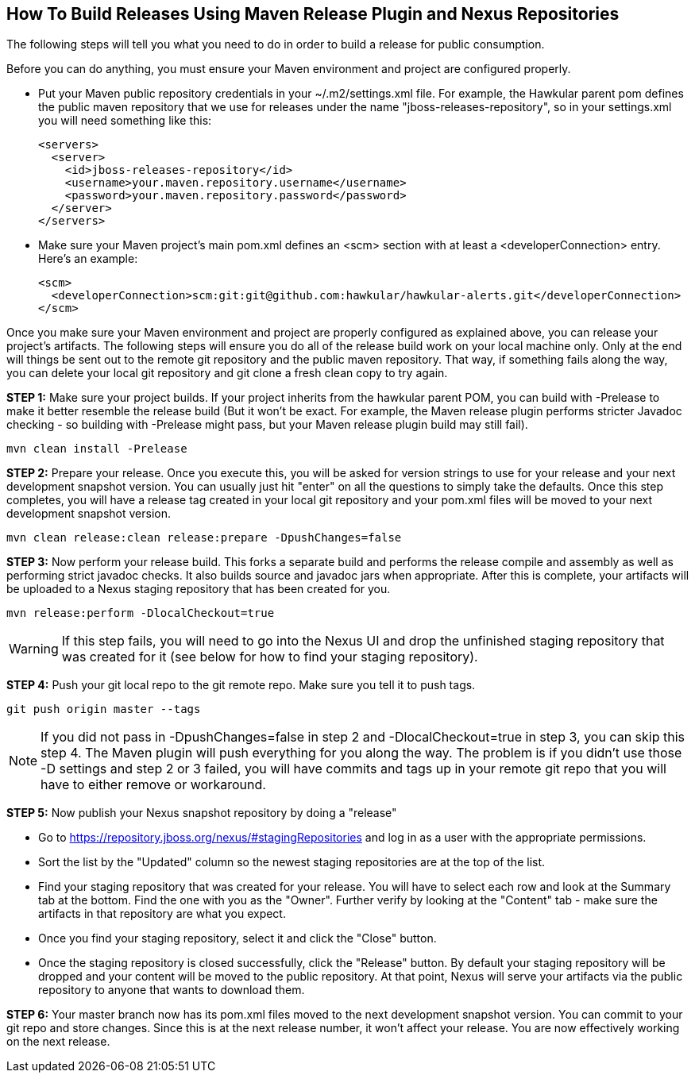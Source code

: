 == How To Build Releases Using Maven Release Plugin and Nexus Repositories

The following steps will tell you what you need to do in order to build a release for public consumption.

Before you can do anything, you must ensure your Maven environment and project are configured properly.

* Put your Maven public repository credentials in your ~/.m2/settings.xml file. For example, the Hawkular parent pom defines the public maven repository that we use for releases under the name "jboss-releases-repository", so in your settings.xml you will need something like this:
[source,xml]
<servers>
  <server>
    <id>jboss-releases-repository</id>
    <username>your.maven.repository.username</username>
    <password>your.maven.repository.password</password>
  </server>
</servers>

* Make sure your Maven project's main pom.xml defines an <scm> section with at least a <developerConnection> entry. Here's an example:
[source,xml]
<scm>
  <developerConnection>scm:git:git@github.com:hawkular/hawkular-alerts.git</developerConnection>
</scm>

Once you make sure your Maven environment and project are properly configured as explained above, you can release your project's artifacts. The following steps will ensure you do all of the release build work on your local machine only. Only at the end will things be sent out to the remote git repository and the public maven repository. That way, if something fails along the way, you can delete your local git repository and git clone a fresh clean copy to try again.

*STEP 1:* Make sure your project builds. If your project inherits from the hawkular parent POM, you can build with -Prelease to make it better resemble the release build (But it won't be exact. For example, the Maven release plugin performs stricter Javadoc checking - so building with -Prelease might pass, but your Maven release plugin build may still fail).
[source]
mvn clean install -Prelease

*STEP 2:* Prepare your release. Once you execute this, you will be asked for version strings to use for your release and your next development snapshot version. You can usually just hit "enter" on all the questions to simply take the defaults. Once this step completes, you will have a release tag created in your local git repository and your pom.xml files will be moved to your next development snapshot version.
[source]
mvn clean release:clean release:prepare -DpushChanges=false

*STEP 3:* Now perform your release build. This forks a separate build and performs the release compile and assembly as well as performing strict javadoc checks. It also builds source and javadoc jars when appropriate. After this is complete, your artifacts will be uploaded to a Nexus staging repository that has been created for you.

[source]
mvn release:perform -DlocalCheckout=true

WARNING: If this step fails, you will need to go into the Nexus UI and drop the unfinished staging repository that was created for it (see below for how to find your staging repository).

*STEP 4:* Push your git local repo to the git remote repo. Make sure you tell it to push tags.
[source]
git push origin master --tags

NOTE: If you did not pass in -DpushChanges=false in step 2 and -DlocalCheckout=true in step 3, you can skip this step 4. The Maven plugin will push everything for you along the way. The problem is if you didn't use those -D settings and step 2 or 3 failed, you will have commits and tags up in your remote git repo that you will have to either remove or workaround.

*STEP 5:* Now publish your Nexus snapshot repository by doing a "release"

* Go to https://repository.jboss.org/nexus/#stagingRepositories and log in as a user with the appropriate permissions.
* Sort the list by the "Updated" column so the newest staging repositories are at the top of the list.
* Find your staging repository that was created for your release. You will have to select each row and look at the Summary tab at the bottom. Find the one with you as the "Owner". Further verify by looking at the "Content" tab - make sure the artifacts in that repository are what you expect.
* Once you find your staging repository, select it and click the "Close" button.
* Once the staging repository is closed successfully, click the "Release" button. By default your staging repository will be dropped and your content will be moved to the public repository. At that point, Nexus will serve your artifacts via the public repository to anyone that wants to download them.

*STEP 6:* Your master branch now has its pom.xml files moved to the next development snapshot version. You can commit to your git repo and store changes. Since this is at the next release number, it won't affect your release. You are now effectively working on the next release.
